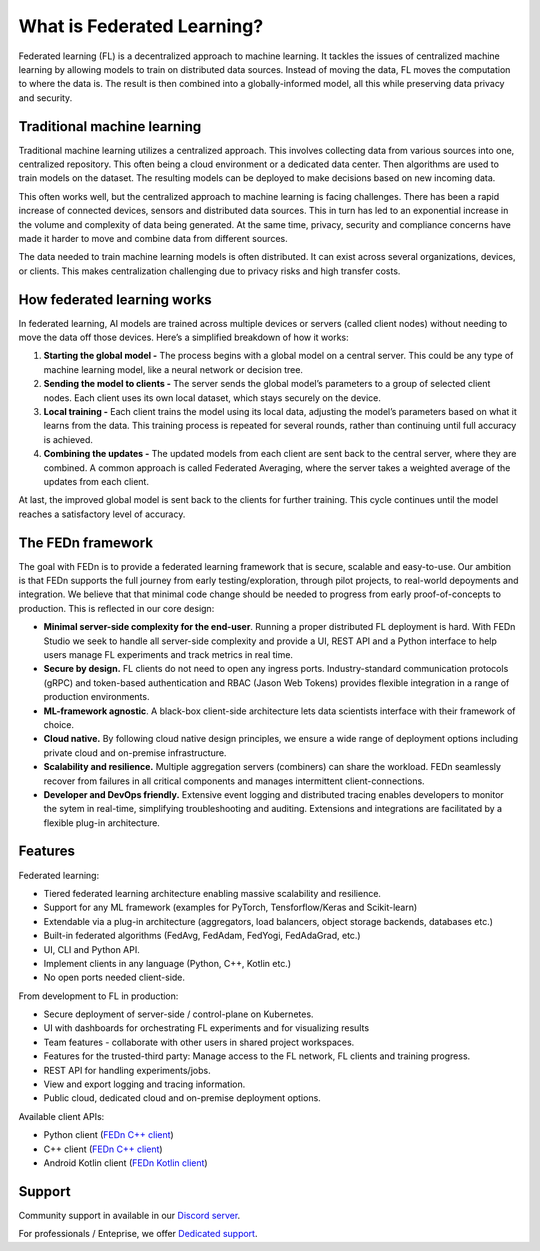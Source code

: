 What is Federated Learning? 
===========================

Federated learning (FL) is a decentralized approach to machine learning. It tackles the issues of centralized machine learning by allowing models to train on distributed data sources. Instead of moving the data, FL moves the computation to where the data is. The result is then combined into a globally-informed model, all this while preserving data privacy and security.

Traditional machine learning
-----------------------------

Traditional machine learning utilizes a centralized approach. This  involves collecting data from various sources into one, centralized repository. This often being a cloud environment or a dedicated data center.  Then algorithms are used to train models on the dataset. The resulting models can be deployed to make decisions based on new incoming data.

This often works well, but the centralized approach to machine learning is facing challenges. There has been a  rapid increase of connected devices, sensors and distributed data sources. This in turn has led to an exponential increase in the volume and complexity of data being generated. At the same time, privacy, security and compliance concerns have made it harder to move and combine data from different sources.

The data needed to train machine learning models is often distributed. It can exist across several organizations, devices, or clients. This makes centralization challenging due to privacy risks and high transfer costs.

.. image:: img/machine_learning_centralized_decentralized.svg

How federated learning works
-----------------------------

In federated learning, AI models are trained across multiple devices or servers (called client nodes) without needing to move the data off those devices. Here’s a simplified breakdown of how it works:

1. **Starting the global model -** The process begins with a global model on a central server. This could be any type of machine learning model, like a neural network or decision tree.
2. **Sending the model to clients -** The server sends the global model’s parameters to a group of selected client nodes. Each client uses its own local dataset, which stays securely on the device.
3. **Local training -** Each client trains the model using its local data, adjusting the model’s parameters based on what it learns from the data. This training process is repeated for several rounds, rather than continuing until full accuracy is achieved.
4. **Combining the updates -** The updated models from each client are sent back to the central server, where they are combined. A common approach is called Federated Averaging, where the server takes a weighted average of the updates from each client.

At last, the improved global model is sent back to the clients for further training. This cycle continues until the model reaches a satisfactory level of accuracy.

The FEDn framework 
--------------------

The goal with FEDn is to provide a federated learning framework that is secure, scalable and easy-to-use. Our ambition is that FEDn supports the full journey from early
testing/exploration, through pilot projects, to real-world depoyments and integration. We believe that that minimal code change should be needed to progress from early proof-of-concepts to production. This is reflected in our core design: 

-  **Minimal server-side complexity for the end-user**. Running a proper distributed FL deployment is hard. With FEDn Studio we seek to handle all server-side complexity and provide a UI, REST API and a Python interface to help users manage FL experiments and track metrics in real time.

-  **Secure by design.** FL clients do not need to open any ingress ports. Industry-standard communication protocols (gRPC) and token-based authentication and RBAC (Jason Web Tokens) provides flexible integration in a range of production environments.  

-  **ML-framework agnostic**. A black-box client-side architecture lets data scientists interface with their framework of choice. 

-  **Cloud native.** By following cloud native design principles, we ensure a wide range of deployment options including private cloud and on-premise infrastructure. 

-  **Scalability and resilience.** Multiple aggregation servers (combiners) can share the workload. FEDn seamlessly recover from failures in all critical components and manages intermittent client-connections. 

-  **Developer and DevOps friendly.** Extensive event logging and distributed tracing enables developers to monitor the sytem in real-time, simplifying troubleshooting and auditing. Extensions and integrations are facilitated by a flexible plug-in architecture.  

Features
--------

Federated learning: 

- Tiered federated learning architecture enabling massive scalability and resilience. 
- Support for any ML framework (examples for PyTorch, Tensforflow/Keras and Scikit-learn)
- Extendable via a plug-in architecture (aggregators, load balancers, object storage backends, databases  etc.)
- Built-in federated algorithms (FedAvg, FedAdam, FedYogi, FedAdaGrad, etc.)
- UI, CLI and Python API.
- Implement clients in any language (Python, C++, Kotlin etc.)
- No open ports needed client-side.


From development to FL in production: 

-  Secure deployment of server-side / control-plane on Kubernetes.
-  UI with dashboards for orchestrating FL experiments and for visualizing results
-  Team features - collaborate with other users in shared project workspaces. 
-  Features for the trusted-third party: Manage access to the FL network, FL clients and training progress.
-  REST API for handling experiments/jobs. 
-  View and export logging and tracing information. 
-  Public cloud, dedicated cloud and on-premise deployment options.

Available client APIs:

- Python client (`FEDn C++ client <https://github.com/scaleoutsystems/fedn>`__)
- C++ client (`FEDn C++ client <https://github.com/scaleoutsystems/fedn-cpp-client>`__)
- Android Kotlin client (`FEDn Kotlin client <https://github.com/scaleoutsystems/fedn-android-client>`__)

Support
--------

Community support in available in our `Discord
server <https://discord.gg/KMg4VwszAd>`__.

For professionals / Enteprise, we offer `Dedicated support <https://www.scaleoutsystems.com/start#pricing>`__.

.. meta::
    :description lang=en:
        Federated learning is a decentralized approach that tackles the issues of centralized machine learning by allowing models to be trained on data distributed across various locations without moving the data.
    :keywords: Federated Learning, Machine Learning, What is federated machine learning, Federated Learning Framework, Federated Learning Platform
    :og:title: What is Federated Learning?
    :og:description: Federated learning is a decentralized approach that tackles the issues of centralized machine learning by allowing models to be trained on data distributed across various locations without moving the data.
    :og:image: https://fedn.scaleoutsystems.com/static/images/scaleout_black.png
    :og:url: https://fedn.scaleoutsystems.com/docs/introduction.html
    :og:type: website
